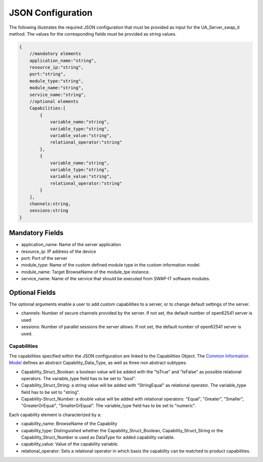 ..
    Licensed under the MIT License.
    For details on the licensing terms, see the LICENSE file.
    SPDX-License-Identifier: MIT

   Copyright 2023-2024 (c) Fraunhofer IOSB (Author: Florian Düwel)

==================
JSON Configuration
==================

The following illustrates the required JSON configuration that must be provided as input for the UA_Server_swap_it method. The values for the corresponding
fields must be provided as string values.

.. code-block:: javascript

    {
        //mandatory elements
        application_name:"string",
        resource_ip:"string",
        port:"string",
        module_type:"string",
        module_name:"string",
        service_name:"string",
        //optional elements
        Capabilities:[
            {
                variable_name:"string",
                variable_type:"string",
                variable_value:"string",
                relational_operator:"string"
            },
            {
                variable_name:"string",
                variable_type:"string",
                variable_value:"string",
                relational_operator:"string"
            }
        ],
        channels:string,
        sessions:string
    }


Mandatory Fields
================

- application_name: Name of the server application
- resource_ip: IP address of the device
- port: Port of the server
- module_type: Name of the custom defined module type in the custom information model.
- module_name: Target BrowseName of the module_tpe instance.
- service_name: Name of the service that should be executed from SWAP-IT software modules.

Optional Fields
===============
The optional arguments enable a user to add custom capabilities to a server, or to change default settings of the server.

- channels: Number of secure channels provided by the server. If not set, the default number of open62541 server is used
- sessions: Number of parallel sessions the server allows. If not set, the default number of open62541 server is used.

Capabilities
------------
The capabilities specified within the JSON configuration are linked to the Capabilities Object. The `Common Information Model <https://github.com/FraunhoferIOSB/swap-it-common-information-model>`_
defines an abstract Capability_Data_Type, as well as three non abstract subtypes:

- Capability_Struct_Boolean: a boolean value will be added with the "IsTrue" and "IsFalse" as possible relational operators. The variable_type field has to be set to "bool".
- Capability_Struct_String: a string value will be added with "StringEqual" as relational operator. The variable_type field has to be set to "string".
- Capability-Struct_Number: a double value will be added with relational operators: "Equal", "Greater", "Smaller", "GreaterOrEqual", "SmallerOrEqual". The variable_type field has to be set to "numeric".

Each capability element is characterized by a:

- capability_name: BrowseName of the Capability
- capability_type: Distinguished whether the Capability_Struct_Boolean, Capability_Struct_String or the Capability_Struct_Number is used as DataType for added capability variable.
- capability_value: Value of the capability variable.
- relational_operator: Sets a relational operator in which basis the capability can be matched to product capabilities.
